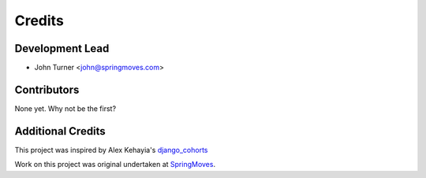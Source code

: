 =======
Credits
=======

Development Lead
----------------

* John Turner <john@springmoves.com>

Contributors
------------

None yet. Why not be the first?

Additional Credits
------------------

This project was inspired by Alex Kehayia's django_cohorts_

.. _django_cohorts: http://alexkehayias.tumblr.com/post/18608787713/cohort-analysis-django

Work on this project was original undertaken at SpringMoves_.

.. _SpringMoves: http://www.springmoves.com
